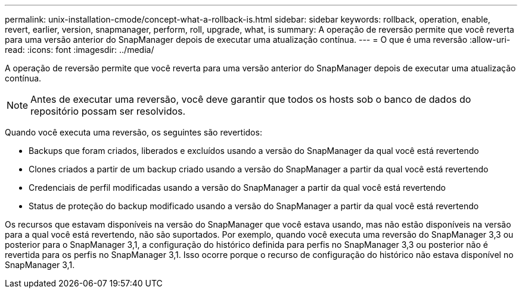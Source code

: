 ---
permalink: unix-installation-cmode/concept-what-a-rollback-is.html 
sidebar: sidebar 
keywords: rollback, operation, enable, revert, earlier, version, snapmanager, perform, roll, upgrade, what, is 
summary: A operação de reversão permite que você reverta para uma versão anterior do SnapManager depois de executar uma atualização contínua. 
---
= O que é uma reversão
:allow-uri-read: 
:icons: font
:imagesdir: ../media/


[role="lead"]
A operação de reversão permite que você reverta para uma versão anterior do SnapManager depois de executar uma atualização contínua.


NOTE: Antes de executar uma reversão, você deve garantir que todos os hosts sob o banco de dados do repositório possam ser resolvidos.

Quando você executa uma reversão, os seguintes são revertidos:

* Backups que foram criados, liberados e excluídos usando a versão do SnapManager da qual você está revertendo
* Clones criados a partir de um backup criado usando a versão do SnapManager a partir da qual você está revertendo
* Credenciais de perfil modificadas usando a versão do SnapManager a partir da qual você está revertendo
* Status de proteção do backup modificado usando a versão do SnapManager a partir da qual você está revertendo


Os recursos que estavam disponíveis na versão do SnapManager que você estava usando, mas não estão disponíveis na versão para a qual você está revertendo, não são suportados. Por exemplo, quando você executa uma reversão do SnapManager 3,3 ou posterior para o SnapManager 3,1, a configuração do histórico definida para perfis no SnapManager 3,3 ou posterior não é revertida para os perfis no SnapManager 3,1. Isso ocorre porque o recurso de configuração do histórico não estava disponível no SnapManager 3,1.

